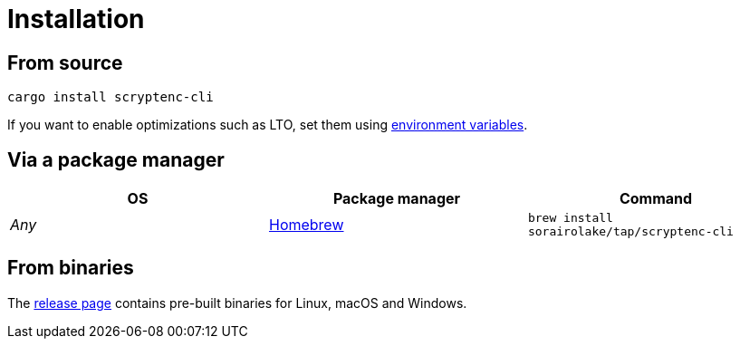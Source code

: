 // SPDX-FileCopyrightText: 2023 Shun Sakai
//
// SPDX-License-Identifier: CC-BY-4.0

= Installation
:environment-variables-url: https://doc.rust-lang.org/cargo/reference/environment-variables.html#configuration-environment-variables
:brew-url: https://brew.sh/
:release-page-url: https://github.com/sorairolake/scryptenc-rs/releases

== From source

[source,sh]
----
cargo install scryptenc-cli
----

If you want to enable optimizations such as LTO, set them using
{environment-variables-url}[environment variables].

== Via a package manager

|===
|OS |Package manager |Command

|_Any_
|{brew-url}[Homebrew]
|`brew install sorairolake/tap/scryptenc-cli`
|===

== From binaries

The {release-page-url}[release page] contains pre-built binaries for Linux,
macOS and Windows.
